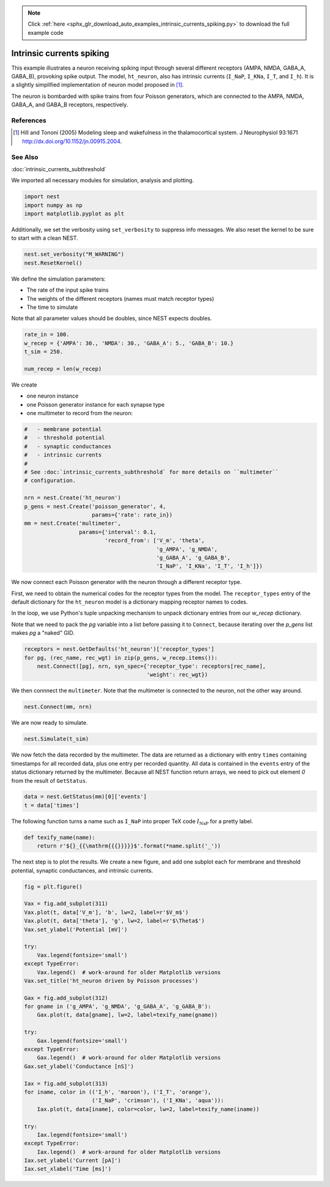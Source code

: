 .. note::
    :class: sphx-glr-download-link-note

    Click :ref:`here <sphx_glr_download_auto_examples_intrinsic_currents_spiking.py>` to download the full example code
.. rst-class:: sphx-glr-example-title

.. _sphx_glr_auto_examples_intrinsic_currents_spiking.py:

Intrinsic currents spiking
-------------------------------

This example illustrates a neuron receiving spiking input through
several different receptors (AMPA, NMDA, GABA_A, GABA_B), provoking
spike output. The model, ``ht_neuron``, also has intrinsic currents
(``I_NaP``, ``I_KNa``, ``I_T``, and ``I_h``). It is a slightly simplified implementation of
neuron model proposed in [1]_.

The neuron is bombarded with spike trains from four Poisson generators,
which are connected to the AMPA, NMDA, GABA_A, and GABA_B receptors,
respectively.

References
~~~~~~~~~~~

.. [1] Hill and Tononi (2005) Modeling sleep and wakefulness in the
       thalamocortical system. J Neurophysiol 93:1671
       http://dx.doi.org/10.1152/jn.00915.2004.

See Also
~~~~~~~~~~

:doc:`intrinsic_currents_subthreshold`


We imported all necessary modules for simulation, analysis and plotting.


.. code-block:: default


    import nest
    import numpy as np
    import matplotlib.pyplot as plt


Additionally, we set the verbosity using ``set_verbosity`` to suppress info
messages. We also reset the kernel to be sure to start with a clean NEST.


.. code-block:: default


    nest.set_verbosity("M_WARNING")
    nest.ResetKernel()


We define the simulation parameters:

- The rate of the input spike trains
- The weights of the different receptors (names must match receptor types)
- The time to simulate

Note that all parameter values should be doubles, since NEST expects doubles.


.. code-block:: default


    rate_in = 100.
    w_recep = {'AMPA': 30., 'NMDA': 30., 'GABA_A': 5., 'GABA_B': 10.}
    t_sim = 250.

    num_recep = len(w_recep)


We create

- one neuron instance
- one Poisson generator instance for each synapse type
- one multimeter to record from the neuron:


.. code-block:: default


    #   - membrane potential
    #   - threshold potential
    #   - synaptic conductances
    #   - intrinsic currents
    #
    # See :doc:`intrinsic_currents_subthreshold` for more details on ``multimeter``
    # configuration.

    nrn = nest.Create('ht_neuron')
    p_gens = nest.Create('poisson_generator', 4,
                         params={'rate': rate_in})
    mm = nest.Create('multimeter',
                     params={'interval': 0.1,
                             'record_from': ['V_m', 'theta',
                                             'g_AMPA', 'g_NMDA',
                                             'g_GABA_A', 'g_GABA_B',
                                             'I_NaP', 'I_KNa', 'I_T', 'I_h']})


We now connect each Poisson generator with the neuron through a different
receptor type.

First, we need to obtain the numerical codes for the receptor types from
the model. The ``receptor_types`` entry of the default dictionary for the
``ht_neuron`` model is a dictionary mapping receptor names to codes.

In the loop, we use Python's tuple unpacking mechanism to unpack
dictionary entries from our `w_recep` dictionary.

Note that we need to pack the `pg` variable into a list before
passing it to ``Connect``, because iterating over the `p_gens` list
makes `pg` a "naked" GID.


.. code-block:: default


    receptors = nest.GetDefaults('ht_neuron')['receptor_types']
    for pg, (rec_name, rec_wgt) in zip(p_gens, w_recep.items()):
        nest.Connect([pg], nrn, syn_spec={'receptor_type': receptors[rec_name],
                                          'weight': rec_wgt})


We then connnect the ``multimeter``. Note that the multimeter is connected to
the neuron, not the other way around.


.. code-block:: default


    nest.Connect(mm, nrn)


We are now ready to simulate.


.. code-block:: default


    nest.Simulate(t_sim)


We now fetch the data recorded by the multimeter. The data are returned as
a dictionary with entry ``times`` containing timestamps for all
recorded data, plus one entry per recorded quantity.
All data is contained in the ``events`` entry of the status dictionary
returned by the multimeter. Because all NEST function return arrays,
we need to pick out element `0` from the result of ``GetStatus``.


.. code-block:: default


    data = nest.GetStatus(mm)[0]['events']
    t = data['times']


The following function turns a name such as ``I_NaP`` into proper TeX code
:math:`I_{\mathrm{NaP}}` for a pretty label.


.. code-block:: default



    def texify_name(name):
        return r'${}_{{\mathrm{{{}}}}}$'.format(*name.split('_'))


The next step is to plot the results. We create a new figure, and add one
subplot each for membrane and threshold potential, synaptic conductances,
and intrinsic currents.


.. code-block:: default



    fig = plt.figure()

    Vax = fig.add_subplot(311)
    Vax.plot(t, data['V_m'], 'b', lw=2, label=r'$V_m$')
    Vax.plot(t, data['theta'], 'g', lw=2, label=r'$\Theta$')
    Vax.set_ylabel('Potential [mV]')

    try:
        Vax.legend(fontsize='small')
    except TypeError:
        Vax.legend()  # work-around for older Matplotlib versions
    Vax.set_title('ht_neuron driven by Poisson processes')

    Gax = fig.add_subplot(312)
    for gname in ('g_AMPA', 'g_NMDA', 'g_GABA_A', 'g_GABA_B'):
        Gax.plot(t, data[gname], lw=2, label=texify_name(gname))

    try:
        Gax.legend(fontsize='small')
    except TypeError:
        Gax.legend()  # work-around for older Matplotlib versions
    Gax.set_ylabel('Conductance [nS]')

    Iax = fig.add_subplot(313)
    for iname, color in (('I_h', 'maroon'), ('I_T', 'orange'),
                         ('I_NaP', 'crimson'), ('I_KNa', 'aqua')):
        Iax.plot(t, data[iname], color=color, lw=2, label=texify_name(iname))

    try:
        Iax.legend(fontsize='small')
    except TypeError:
        Iax.legend()  # work-around for older Matplotlib versions
    Iax.set_ylabel('Current [pA]')
    Iax.set_xlabel('Time [ms]')


.. rst-class:: sphx-glr-timing

   **Total running time of the script:** ( 0 minutes  0.000 seconds)


.. _sphx_glr_download_auto_examples_intrinsic_currents_spiking.py:


.. only :: html

 .. container:: sphx-glr-footer
    :class: sphx-glr-footer-example



  .. container:: sphx-glr-download

     :download:`Download Python source code: intrinsic_currents_spiking.py <intrinsic_currents_spiking.py>`



  .. container:: sphx-glr-download

     :download:`Download Jupyter notebook: intrinsic_currents_spiking.ipynb <intrinsic_currents_spiking.ipynb>`


.. only:: html

 .. rst-class:: sphx-glr-signature

    `Gallery generated by Sphinx-Gallery <https://sphinx-gallery.github.io>`_
